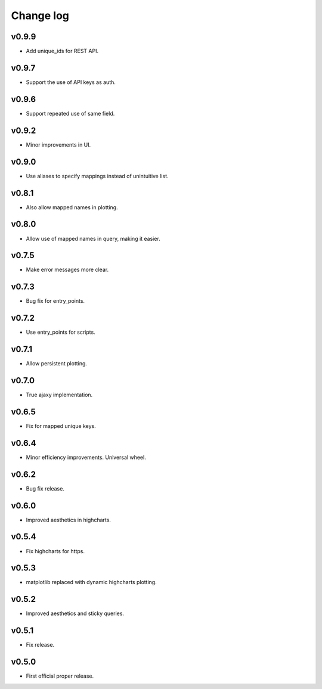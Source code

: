Change log
==========

v0.9.9
------
* Add unique_ids for REST API.

v0.9.7
------
* Support the use of API keys as auth.

v0.9.6
------
* Support repeated use of same field.

v0.9.2
------
* Minor improvements in UI.

v0.9.0
------
* Use aliases to specify mappings instead of unintuitive list.

v0.8.1
------
* Also allow mapped names in plotting.

v0.8.0
------
* Allow use of mapped names in query, making it easier.

v0.7.5
------
* Make error messages more clear.

v0.7.3
------
* Bug fix for entry_points.

v0.7.2
------
* Use entry_points for scripts.

v0.7.1
------
* Allow persistent plotting.

v0.7.0
------
* True ajaxy implementation.

v0.6.5
------
* Fix for mapped unique keys.

v0.6.4
------
* Minor efficiency improvements. Universal wheel.

v0.6.2
------
* Bug fix release.

v0.6.0
------
* Improved aesthetics in highcharts.

v0.5.4
------
* Fix highcharts for https.

v0.5.3
------
* matplotlib replaced with dynamic highcharts plotting.

v0.5.2
------
* Improved aesthetics and sticky queries.

v0.5.1
------
* Fix release.

v0.5.0
------
* First official proper release.
